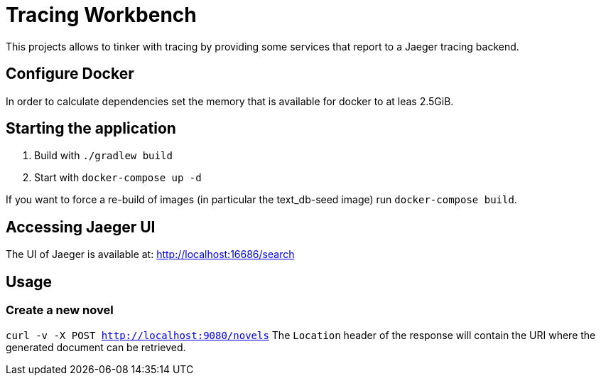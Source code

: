 = Tracing Workbench

This projects allows to tinker with tracing by providing some services that report to a Jaeger tracing backend.

== Configure Docker

In order to calculate dependencies set the memory that is available for docker to at leas 2.5GiB.

== Starting the application

1. Build with `./gradlew build`
1. Start with `docker-compose up -d`

If you want to force a re-build of images (in particular the text_db-seed image) run `docker-compose build`.

== Accessing Jaeger UI

The UI of Jaeger is available at: http://localhost:16686/search

== Usage

=== Create a new novel

`curl -v -X POST http://localhost:9080/novels`
 The `Location` header of the response will contain the URI where the generated
document can be retrieved.
